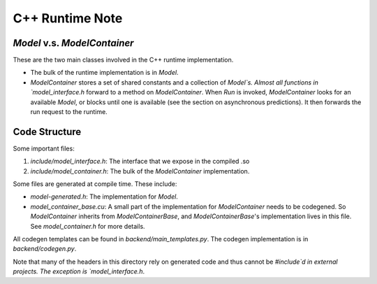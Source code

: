 ==================
C++ Runtime Note
==================

`Model` v.s. `ModelContainer`
==============================

These are the two main classes involved in the C++ runtime implementation.

* The bulk of the runtime implementation is in `Model`.
* `ModelContainer` stores a set of shared constants and a collection of `Model`s. Almost all functions in `model_interface.h` forward to a method on `ModelContainer`. When `Run` is invoked, `ModelContainer` looks for an available `Model`, or blocks until one is available (see the section on asynchronous predictions). It then forwards the run request to the runtime.

Code Structure
==============

Some important files:

1. `include/model_interface.h`: The interface that we expose in the compiled .so
2. `include/model_container.h`: The bulk of the `ModelContainer` implementation.

Some files are generated at compile time. These include:

* `model-generated.h`: The implementation for `Model`.
* `model_container_base.cu`: A small part of the implementation for `ModelContainer` needs to be codegened. So `ModelContainer` inherits from `ModelContainerBase`, and `ModelContainerBase`'s implementation lives in this file. See `model_container.h` for more details.

All codegen templates can be found in `backend/main_templates.py`. The codegen implementation is in `backend/codegen.py`.

Note that many of the headers in this directory rely on generated code and thus cannot be `#include`d in external projects. The exception is `model_interface.h`.

